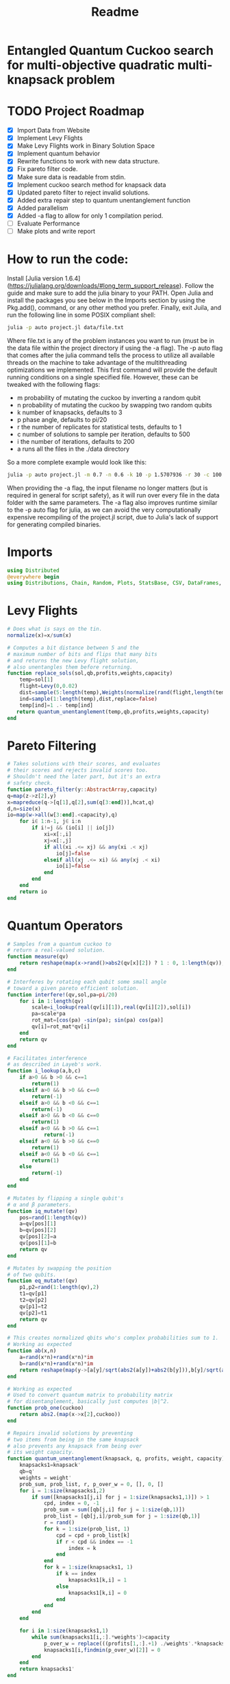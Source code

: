 #+TITLE: Readme
#+PROPERTY: header-args :tangle project2.jl
#+STARTUP: showeverything

* Entangled Quantum Cuckoo search for multi-objective quadratic multi-knapsack problem

* TODO Project Roadmap
SCHEDULED: <2021-10-20 Wed>
- [X] Import Data from Website
- [X] Implement Levy Flights
- [X] Make Levy Flights work in Binary Solution Space
- [X] Implement quantum behavior
- [X] Rewrite functions to work with new data structure.
- [X] Fix pareto filter code.
- [X] Make sure data is readable from stdin.
- [X] Implement cuckoo search method for knapsack data
- [X] Updated pareto filter to reject invalid solutions.
- [X] Added extra repair step to quantum unentanglement function
- [X] Added parallelism
- [X] Added -a flag to allow for only 1 compilation period.
- [-] Evaluate Performance
- [-] Make plots and write report

* How to run the code:
Install [Julia version 1.6.4](https://julialang.org/downloads/#long_term_support_release). Follow the guide and make sure to add the julia binary to your PATH. Open Julia and install the packages you see below in the Imports section by using the Pkg.add(), command, or any other method you prefer. Finally, exit Juila, and run the following line in some POSIX compliant shell:

#+begin_src bash
julia -p auto project.jl data/file.txt
#+end_src

Where file.txt is any of the problem instances you want to run (must be in the data file within the project directory if using the -a flag). The -p auto flag that comes after the julia command tells the process to utilize all available threads on the machine to take advantage of the multithreading optimizations we implemented. This first command will provide the default running conditions on a single specified file. However, these can be tweaked with the following flags:

- m probability of mutating the cuckoo by inverting a random qubit
- n probability of mutating the cuckoo by swapping two random qubits
- k number of knapsacks, defaults to 3
- p phase angle, defaults to pi/20
- r the number of replicates for statistical tests, defaults to 1
- c number of solutions to sample per iteration, defaults to 500
- i the number of iterations, defaults to 200
- a runs all the files in the ./data directory

So a more complete example would look like this:

#+begin_src bash
julia -p auto project.jl -m 0.7 -n 0.6 -k 10 -p 1.5707936 -r 30 -c 100 -i 1000 -a some_filename_not_used
#+end_src

When providing the -a flag, the input filename no longer matters (but is required in general for script safety), as it will run over every file in the data folder with the same parameters. The -a flag also improves runtime similar to the -p auto flag for julia, as we can avoid the very computationally expensive recompiling of the project.jl script, due to Julia's lack of support for generating compiled binaries.

* Imports
#+begin_src julia
using Distributed
@everywhere begin
using Distributions, Chain, Random, Plots, StatsBase, CSV, DataFrames, ArgParse, StatsPlots
#+end_src

* Levy Flights
#+begin_src julia
# Does what is says on the tin.
normalize(x)=x/sum(x)

# Computes a bit distance between 5 and the
# maximum number of bits and flips that many bits
# and returns the new Levy flight solution,
# also unentangles them before returning.
function replace_sols(sol,qb,profits,weights,capacity)
    temp=sol[1]
    flight=Levy(0,0.02)
    dist=sample(5:length(temp),Weights(normalize(rand(flight,length(temp)-5))))
    ind=sample(1:length(temp),dist,replace=false)
    temp[ind]=1 .- temp[ind]
   return quantum_unentanglement(temp,qb,profits,weights,capacity)
end
#+end_src

* Pareto Filtering
#+begin_src julia
# Takes solutions with their scores, and evaluates
# their scores and rejects invalid scores too.
# Shouldn't need the later part, but it's an extra
# safety check.
function pareto_filter(y::AbstractArray,capacity)
q=map(z->z[2],y)
x=mapreduce(q->[q[1],q[2],sum(q[3:end])],hcat,q)
d,n=size(x)
io=map(w->all(w[3:end].<capacity),q)
    for i∈ 1:n-1, j∈ i:n
        if i!=j && (io[i] || io[j])
            xi=x[:,i]
            xj=x[:,j]
            if all(xi .<= xj) && any(xi .< xj)
                io[j]=false
            elseif all(xj .<= xi) && any(xj .< xi)
                io[i]=false
            end
        end
    end
    return io
end
#+end_src

* Quantum Operators
#+begin_src julia
# Samples from a quantum cuckoo to
# return a real-valued solution.
function measure(qv)
    return reshape(map(x->rand()>abs2(qv[x][2]) ? 1 : 0, 1:length(qv)),:,size(qv)[2])
end

# Interferes by rotating each qubit some small angle
# toward a given pareto efficient solution.
function interfere!(qv,sol,pa=pi/20)
    for i in 1:length(qv)
        scale=i_lookup(real(qv[i][1]),real(qv[i][2]),sol[i])
        pa=scale*pa
        rot_mat=[cos(pa) -sin(pa); sin(pa) cos(pa)]
        qv[i]=rot_mat*qv[i]
    end
    return qv
end

# Facilitates interference
# as described in Layeb's work.
function i_lookup(a,b,c)
    if a>0 && b >0 && c==1
        return(1)
    elseif a>0 && b >0 && c==0
        return(-1)
    elseif a>0 && b <0 && c==1
        return(-1)
    elseif a>0 && b <0 && c==0
        return(1)
    elseif a<0 && b >0 && c==1
            return(-1)
    elseif a<0 && b >0 && c==0
        return(1)
    elseif a<0 && b <0 && c==1
        return(1)
    else
        return(-1)
    end
end

# Mutates by flipping a single qubit's
# α and β parameters.
function iq_mutate!(qv)
    pos=rand(1:length(qv))
    a=qv[pos][1]
    b=qv[pos][2]
    qv[pos][2]=a
    qv[pos][1]=b
    return qv
end

# Mutates by swapping the position
# of two qubits.
function eq_mutate!(qv)
    p1,p2=rand(1:length(qv),2)
    t1=qv[p1]
    t2=qv[p2]
    qv[p1]=t2
    qv[p2]=t1
    return qv
end

# This creates normalized qbits who's complex probabilities sum to 1.
# Working as expected
function ab(x,n)
    a=rand(x*n)+rand(x*n)*im
    b=rand(x*n)+rand(x*n)*im
    return reshape(map(y->[a[y]/sqrt(abs2(a[y])+abs2(b[y])),b[y]/sqrt(abs2(a[y])+abs2(b[y]))],1:x*n),:,n)
end

# Working as expected
# Used to convert quantum matrix to probability matrix
# for disentanglement, basically just computes |b|^2.
function prob_one(cuckoo)
    return abs2.(map(x->x[2],cuckoo))
end

# Repairs invalid solutions by preventing
# two items from being in the same knapsack
# also prevents any knapsack from being over
# its weight capacity.
function quantum_unentanglement(knapsack, q, profits, weight, capacity)
    knapsacks1=knapsack'
    qb=q'
    weights = weight'
    prob_sum, prob_list, r, p_over_w = 0, [], 0, []
    for i = 1:size(knapsacks1,2)
        if sum([knapsacks1[j,i] for j = 1:size(knapsacks1,1)]) > 1
            cpd, index = 0, -1
            prob_sum = sum([qb[j,i] for j = 1:size(qb,1)])
            prob_list = [qb[j,i]/prob_sum for j = 1:size(qb,1)]
            r = rand()
            for k = 1:size(prob_list, 1)
                cpd = cpd + prob_list[k]
                if r < cpd && index == -1
                    index = k
                end
            end
            for k = 1:size(knapsacks1, 1)
                if k == index
                    knapsacks1[k,i] = 1
                else
                    knapsacks1[k,i] = 0
                end
            end
        end
    end

    for i in 1:size(knapsacks1,1)
        while sum(knapsacks1[i,:].*weights')>capacity
            p_over_w = replace(((profits[1,:].+1) ./weights'.*knapsacks1[i,:]),0=>Inf)
            knapsacks1[i,findmin(p_over_w)[2]] = 0
        end
    end
    return knapsacks1'
end
#+end_src

* Fitness Evaluation Function
#+begin_src julia
#Does what it says on the tin.
function knapsack_capacity(knapsacks, weights)
    total_weight = sum(weights)
    no_of_knapsacks = knapsacks
    return 0.8*total_weight/no_of_knapsacks
end

#Computes values of objective functions
# Returns all negative values to make this
# a minimization problem across the board
# values will be corrected during analyses.
# Returns all weights for each knapsack rather than
# the sum to check for validity.
function multi_fitness_values(knapsack, profit, weight, capacity)
    knapsacks=deepcopy(knapsack)'
    weights=deepcopy(weight)'
    profits_fitness_list = []
    weights_list = []
    penalty=maximum(profit[1,:] ./ weights')
    for i = 1:size(knapsacks,1)
        fitness = 0
        weight = 0
        for j = 1:size(knapsacks,2)
            fitness = fitness + knapsacks[i,j]*profit[1,j]
            weight = weight + knapsacks[i,j]*weights[1,j]
            if knapsacks[i,j] == 1 && j < size(knapsacks,2)
                for k = (j+1):size(knapsacks,2)
                    if knapsacks[i,k] == 1
                        fitness = fitness + profit[j+1, k]
                    end
                end
            end
        end
        if weight > capacity
            fitness = fitness - (weight - capacity)*penalty
        end
        append!(profits_fitness_list, fitness)
        append!(weights_list, weight)
    end
    return [-sum(profits_fitness_list), -minimum(profits_fitness_list), weights_list...]
end

# Takes list of pareto front values
# and plots in 3D.
# Not currently used in the search.
# Planned to be used afterwards with the CSV files.
function plot_pareto_front(front)
    a=mapreduce(x->front[x][2],hcat,1:length(front))
    a[1,:]=(-1).*a[1,:]
    a[3,:]=(-1).*a[3,:]
    boxplot(a')
end

# Takes measured solutions
# and evaluates them, and returns a data structure we
# made for this project. Specifically a solution + score list.
function score_solutions(sols::Vector{Matrix{Int64}},profits,weights,capacity)::Vector{Vector{Array}}
    vals=map(x->multi_fitness_values(x,profits,weights,capacity),sols)
    temp=collect.(zip(sols,vals))
    return temp
end
#+end_src

* Search Algorithm
#+begin_src julia
# The actual search algorithm, written to be as pure as possible so it can be trivially parallelized.
# Takes number of items, number of knapsacks, etc. as input, returns the unique values discovered
# during its iterations, but unique based on both solution and values. If there are replicate values,
# there are multiple solutions producing them.
function search(n, k, profits, weights, mut_prob1, mut_prob2, pa, capacity,cycles, iter)
    nondominated=[]
    cuckoo=ab(n[1],k[1])
    #This is a safety step which is likely no longer necessary, but we kept just in case.
    #Originally before the repair algorithm was fixing invalid solutions, that pareto filter
    #was rejecting them, then the interference wouldn't work, and the solution sets would return empty.
    #At worst, this adds one extra conditional check per replicate (not iteration),
    #at best, it catches an error and allows the simulations to keep running.
    while length(nondominated)==0
        qb = prob_one(cuckoo)
        sols=[measure(cuckoo) for _ in 1:cycles]
        sols=map(x->quantum_unentanglement(x,qb,profits,weights,capacity),sols)
        sols=score_solutions(sols,profits,weights,capacity)
        nondominated=sols[pareto_filter(sols,capacity)]
        #This part is the levy flights, but only replaces the pareto inefficient solutions.
        #The overall vector grows anyway from the cuckoo.
        replaced=map(y->replace_sols(y,qb,profits,weights,capacity),sols[map(x->!x,pareto_filter(sols,capacity))])
        replaced=score_solutions(replaced,profits,weights,capacity)
        #We keep a rolling list of the nondominated solutions which just keep getting checked against
        #the newest solutions found either via Levy flights or cuckoo sampling.
        nondominated=vcat(nondominated,replaced)[pareto_filter(vcat(nondominated,replaced),capacity)]

        #Can't define originally within the loop due to scoping rules, have to do this instead.
        if length(nondominated)==0
            cuckoo=ab(n[1],k[1])
        end
    end
    #Repeats what's going on above some number of iterations to do the search.
    count=0
    while count<iter
        if(rand()<mut_prob1)
            iq_mutate!(cuckoo)
        end
        if(rand()<mut_prob2)
            eq_mutate!(cuckoo)
        end
        interfere!(cuckoo,sample(nondominated)[1],pa)
        qb = prob_one(cuckoo)
        sols=[measure(cuckoo) for _ in 1:cycles]
        sols=score_solutions(map(x->quantum_unentanglement(x,qb,profits,weights,capacity),sols),profits,weights,capacity)
        nondominated=vcat(nondominated,sols)[pareto_filter(vcat(nondominated,sols),capacity)]
        replaced=score_solutions(map(y->replace_sols(y,qb,profits,weights,capacity),sols[map(x->!x,pareto_filter(sols,capacity))]),profits,weights,capacity)
        nondominated=vcat(nondominated,replaced)[pareto_filter(vcat(nondominated,replaced),capacity)]
        count+=1
    end
    return unique(nondominated)
end

#Used to generate the values needed
#by pmap, as it applys a function over
#a set of vectors, rather than repeating
#automatically n times.
function rep(value,replicates)
    return repeat([value],replicates)
end

end
#+end_src

* CLI Argument Handling, Data Import and Export
#+begin_src julia
#Takes the quadratic coefficients and formats them
#to work with the multi_fitness_function written
#by another group member.
function quadratic_formatting(Q::AbstractMatrix)
    nrows,ncols = size(Q)
    for i in 1:nrows
        temp = Q[i, 1:(ncols-i)]
        Q[i, 1:i] = Q[i, (ncols - i + 1):ncols]
        Q[i, (i+1):ncols] = temp
    end
    return Q
end

#Reads command line arguments, works great for bash scripting
#or in conjunction with the --all/-a flag to run over all the
#problem instances in the data subfolder where the project file
#is run from.
function parse_commandline()
    s = ArgParseSettings()
    @add_arg_table! s begin
        "--mut_prob1", "-m"
            help = "mutation probability 1"
            arg_type = Float64
            default = 1.0
        "--mut_prob2", "-n"
            help = "mutation probability 1"
            arg_type = Float64
            default = 1.0
        "--knapsacks", "-k"
            help = "number of knapsacks"
            arg_type = Int
            default = 3
        "--phaseangle", "-p"
            help = "Phase angle"
            arg_type = Float64
            default = pi/20
        "--replicates", "-r"
            help = "Number of replicates"
            arg_type = Int64
            default = 1
        "--cycles", "-c"
            help = "Number of solutions to sample per iteration"
            arg_type = Int64
            default = 500
        "--iterations", "-i"
            help = "Number of iterations"
            arg_type = Int64
            default = 200
         "--all", "-a"
             help = "run all text files in directory with this config"
             action => :store_true
        "file"
            help = "a positional argument"
            required = true
    end
    return parse_args(s)
end

#Extracts the arguments read from the command line and returns them as a tuple
#which is read into individual variables in the main() function.
function parse()
    parsed_args = parse_commandline()
    println("Parsed args:")
    for (arg,val) in parsed_args
        println("  $arg  =>  $val")
    end
    # code to assign the parsed args
    file =  parsed_args["file"]
    mut_prob1 = parsed_args["mut_prob1"]
    mut_prob2 = parsed_args["mut_prob2"]
    knapsacks = parsed_args["knapsacks"]
    phaseangle = parsed_args["phaseangle"]
    r = parsed_args["replicates"]
    a = parsed_args["all"]
    c = parsed_args["cycles"]
    i = parsed_args["iter"]
    return file, mut_prob1, mut_prob2, knapsacks, phaseangle, r, a, c, i
end

#Allows us to combine matrices of different dimensions into a single data frame for
#exporting to a CSV. This allows us to only compile 1 time per run while maintaining
#the cleanliness of the output folder.
function combine_df(x)
    series = [columns.(x)...]
    series=[(series...)...]
    rows = [[1:size(s)[1];] for s in series]
    df = flatten(DataFrame(g=map(x->"x"*string(x),1:length(series)), s=series, r=rows), [:s, :r])
    return unstack(df, :g, :s)
end

#Gets the columns of a dataframe/matrix.
columns(M) = [ M[:,i] for i in 1:size(M, 2) ]

#Reads the files for the problem instance parameters.
function input(f)
    # This needs extra flags so we can read the fixed width file and skip the values at the end of the file.
    df = CSV.read(f, DataFrame, header = 0, skipto=2, delim=" ", ignorerepeated=true, footerskip=4, silencewarnings=true)
    df = mapcols(col->replace(col, missing=>0), df)
    n = df[1, 1]
    b = Array(df[2, :])
    Q = Array(df[3:(n+2), :])
    Q = quadratic_formatting(Q)
    #Skip the last row which is parsed as all 0s.
    Q = Q[1:n-1,:]
    #matrix with regular and quadratic coefficients
    coeff = vcat(b', Q)
    #weights of the items
    w = Array(df[nrow(df), :])
    return n, coeff, w
end
#+end_src

* Main
#+begin_src julia
function main()
    # read commandline arguments to variables.
    file, mut_prob1, mut_prob2, n_knapsacks, phaseangle, reps,a,cycles,iter = parse()
    #If the --all flag is set, we run over all the txt files in the data directory.
    if(a)
        # This filters any extra files out that don't end with .txt
        filelist=filter(x->occursin(r"^.*\.txt$",x),readdir("./data",join=true))
        for f in filelist
            println(f)
            n_items,profits,weights=input(f);
            cap=knapsack_capacity(n_knapsacks, weights)
            #pmap allows parallelization over available threads
            #if there's only 1 thread, it's smart and doesn't
            #try to spin up more or do goofy stuff.
            @time outs=pmap(search,
                            rep([n_items],reps),
                            rep([n_knapsacks],reps),
                            rep(profits,reps),
                            rep(weights,reps),
                            rep(mut_prob1,reps),
                            rep(mut_prob2,reps),
                            rep(phaseangle,reps),
                            rep(cap,reps),
                            rep(cycles,reps),
                            rep(iter,reps)
                            )
            #Filters out any empty solutions, shouldn't be necessary anymore, but kept just in case
            outs=filter(x->length(x)>0, outs)
            #Combines all the Pareto Fronts into a single CSV.
            outs2=combine_df(map(y->mapreduce(x->[-x[2][1] -x[2][2] sum(x[2][3:end])],vcat,outs[y]),1:length(outs)))
            # Generates a "heatmap" matrix of the average solution found for that replicate.
            outs3=DataFrame(mapreduce(y->mean(map(x->x[1],outs[y])),hcat,1:length(outs)),:auto)
            CSV.write(f*"_pfront_"*string(n_knapsacks)*".csv",outs2)
            CSV.write(f*"_heatmaps_"*string(n_knapsacks)*".csv",outs3)
        end
    else
        #Replicate of what happens above but relies on the file value which is passed
        #rather than iterating over all of them.
        n_items,profits,weights=input(file);
        cap=knapsack_capacity(n_knapsacks, weights)
        @time outs=pmap(search,
                        rep([n_items],reps),
                        rep([n_knapsacks],reps),
                        rep(profits,reps),
                        rep(weights,reps),
                        rep(mut_prob1,reps),
                        rep(mut_prob2,reps),
                        rep(phaseangle,reps),
                        rep(cap,reps),
                        rep(cycles,reps),
                        rep(iter,reps)
                        )
        outs=filter(x->length(x)>0, outs)
        outs2=combine_df(map(y->mapreduce(x->[-x[2][1] -x[2][2] sum(x[2][3:end])],vcat,outs[y]),1:length(outs)))
        outs3=DataFrame(mapreduce(y->mean(map(x->x[1],outs[y])),hcat,1:length(outs)),:auto)
        CSV.write(file*"_pfront_"*string(n_knapsacks)*".csv",outs2)
        CSV.write(file*"_heatmaps_"*string(n_knapsacks)*".csv",outs3)
    end
end

main()
#+end_src

* References of Interest
https://www-sciencedirect-com.ezproxy.lib.purdue.edu/science/article/pii/S0957417417308217
https://www-sciencedirect-com.ezproxy.lib.purdue.edu/science/article/pii/S1568494620310152?casa_token=36zagcogZDkAAAAA:weBL0ohC_du_vqfYamDz2vdrnaovcRWkk3fmKPcNFbJEGSD8VxhgxwEcBNNrNbOLx27p4mmqNg#tbl6
https://www.researchgate.net/publication/250309677_A_Novel_Greedy_Quantum_Inspired_Cuckoo_Search_Algorithm_for_variable_sized_Bin_Packing_Problem
